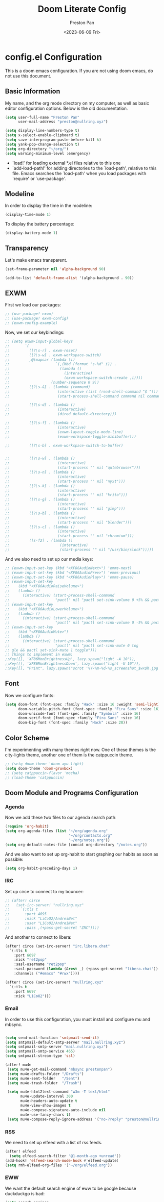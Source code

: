 #+title: Doom Literate Config
#+author: Preston Pan
#+date: <2023-06-09 Fri>
#+description: My doom emacs configuration
#+html_head: <link rel="stylesheet" type="text/css" href="../style.css" />

* config.el Configuration
This is a doom emacs configuration. If you are not using doom emacs, do not use this document.
** Basic Information
My name, and the org mode directory on my computer, as well as basic editor configuration options.
Below is the old documentation.
#+begin_src emacs-lisp :tangle yes
(setq user-full-name "Preston Pan"
      user-mail-address "preston@nullring.xyz")

(setq display-line-numbers-type t)
(setq x-select-enable-clipboard t)
(setq save-interprogram-paste-before-kill t)
(setq yank-pop-change-selection t)
(setq org-directory "~/org/")
(setq warning-minimum-level :emergency)
#+end_src
- `load!' for loading external *.el files relative to this one
- `add-load-path!' for adding directories to the `load-path', relative to
  this file. Emacs searches the `load-path' when you load packages with
  `require' or `use-package'.
** Modeline
In order to display the time in the modeline:
#+begin_src emacs-lisp :tangle yes
(display-time-mode 1)
#+end_src
To display the battery percentage:
#+begin_src emacs-lisp :tangle yes
(display-battery-mode 1)
#+end_src
** Transparency
Let's make emacs transparent.
#+begin_src emacs-lisp :tangle yes
(set-frame-parameter nil 'alpha-background 90)

(add-to-list 'default-frame-alist '(alpha-background . 90))
#+end_src
** EXWM
First we load our packages:
#+begin_src emacs-lisp :tangle yes
;; (use-package! exwm)
;; (use-package! exwm-config)
;; (exwm-config-example)
#+end_src
Now, we set our keybindings:
#+begin_src emacs-lisp :tangle yes
;; (setq exwm-input-global-keys
;;       `(
;;         ([?\s-r] . exwm-reset)
;;         ([?\s-w] . exwm-workspace-switch)
;;         ,@(mapcar (lambda (i)
;;                     `(,(kbd (format "s-%d" i)) .
;;                       (lambda ()
;;                         (interactive)
;;                         (exwm-workspace-switch-create ,i))))
;;                   (number-sequence 0 9))
;;         ([?\s-&] . (lambda (command)
;;                      (interactive (list (read-shell-command "$ ")))
;;                      (start-process-shell-command command nil command)))

;;         ([?\s-d] . (lambda ()
;;                      (interactive)
;;                      (dired default-directory)))

;;         ([?\s-f] . (lambda ()
;;                      (interactive)
;;                      (exwm-layout-toggle-mode-line)
;;                      (exwm-workspace-toggle-minibuffer)))

;;         ([?\s-b] . exwm-workspace-switch-to-buffer)


;;         ([?\s-w] . (lambda ()
;;                      (interactive)
;;                      (start-process "" nil "qutebrowser")))
;;         ([?\s-n] . (lambda ()
;;                      (interactive)
;;                      (start-process "" nil "nyxt")))
;;         ([?\s-k] . (lambda ()
;;                      (interactive)
;;                      (start-process "" nil "krita")))
;;         ([?\s-g] . (lambda ()
;;                      (interactive)
;;                      (start-process "" nil "gimp")))
;;         ([?\s-b] . (lambda ()
;;                      (interactive)
;;                      (start-process "" nil "blender")))
;;         ([?\s-c] . (lambda ()
;;                      (interactive)
;;                      (start-process "" nil "chromium")))
;;         ([s-f2] . (lambda ()
;;                       (interactive)
;;                       (start-process "" nil "/usr/bin/slock")))))

#+end_src
And we also need to set up our media keys:
#+begin_src emacs-lisp :tangle yes
;; (exwm-input-set-key (kbd "<XF86AudioNext>") 'emms-next)
;; (exwm-input-set-key (kbd "<XF86AudioPrev>") 'emms-previous)
;; (exwm-input-set-key (kbd "<XF86AudioPlay>") 'emms-pause)
;; (exwm-input-set-key
;;    (kbd "<XF86AudioRaiseVolume>")
;;    (lambda ()
;;      (interactive) (start-process-shell-command
;;                     "pactl" nil "pactl set-sink-volume 0 +5% && pactl set-sink-volume 1 +5%")))
;; (exwm-input-set-key
;;    (kbd "<XF86AudioLowerVolume>")
;;    (lambda ()
;;      (interactive) (start-process-shell-command
;;                     "pactl" nil "pactl set-sink-volume 0 -5% && pactl set-sink-volume 1 -5%")))
;; (exwm-input-set-key
;;    (kbd "<XF86AudioMute>")
;;    (lambda ()
;;      (interactive) (start-process-shell-command
;;                     "pactl" nil "pactl set-sink-mute 0 tog
;; gle && pactl set-sink-mute 1 toggle")))
;; Things to implement in exwm:
;;Key([], 'XF86MonBrightnessUp', lazy.spawn("light -A 10")),
;;Key([], 'XF86MonBrightnessDown', lazy.spawn("light -U 10")),
;;Key([], "Print", lazy.spawn("scrot '%Y-%m-%d-%s_screenshot_$wx$h.jpg' -e 'mv $f ~/img/scrot")),
#+end_src
** Font
Now we configure fonts:
#+begin_src emacs-lisp :tangle yes
(setq doom-font (font-spec :family "Hack" :size 16 :weight 'semi-light)
      doom-variable-pitch-font (font-spec :family "Fira Sans" :size 16)
      doom-unicode-font (font-spec :family "Symbola" :size 16)
      doom-serif-font (font-spec :family "Fira Sans" :size 16)
      doom-big-font (font-spec :family "Hack" :size 28))
#+end_src
** Color Scheme
I'm experimenting with many themes right now. One of these themes is the city-lights theme, another one of them
is the catppuccin theme.
#+begin_src emacs-lisp :tangle yes
;; (setq doom-theme 'doom-ayu-light)
(setq doom-theme 'doom-gruvbox)
;; (setq catppuccin-flavor 'mocha)
;; (load-theme 'catppuccin)
#+end_src
** Doom Module and Programs Configuration
*** Agenda
Now we add these two files to our agenda search path:
#+begin_src emacs-lisp :tangle yes
(require 'org-habit)
(setq org-agenda-files (list "~/org/agenda.org"
                             "~/org/contacts.org"
                             "~/org/notes.org"))
(setq org-default-notes-file (concat org-directory "/notes.org"))
#+end_src
And we also want to set up org-habit to start graphing our habits as soon as possible:
#+begin_src emacs-lisp :tangle yes
(setq org-habit-preceding-days 1)
#+end_src
*** IRC
Set up circe to connect to my bouncer:
#+begin_src emacs-lisp :tangle yes
;; (after! circe
;;   (set-irc-server! "nullring.xyz"
;;     `(:tls t
;;       :port 4095
;;       :nick "LiCoO2/AndreiNet"
;;       :user "LiCoO2/AndreiNet"
;;       :pass ,(+pass-get-secret "ZNC"))))
#+end_src
And another to connect to libera:
#+begin_src emacs-lisp :tangle yes
(after! circe (set-irc-server! "irc.libera.chat"
  `(:tls t
    :port 6697
    :nick "ret2pop"
    :sasl-username "ret2pop"
    :sasl-password (lambda (&rest _) (+pass-get-secret "libera.chat"))
    :channels ("#emacs" "#rwx"))))
#+end_src
#+begin_src emacs-lisp :tangle yes
(after! circe (set-irc-server! "nullring.xyz"
  `(:tls t
    :port 6697
    :nick "LiCoO2")))
#+end_src
*** Email
In order to use this configuration, you must install and configure mu and mbsync.
#+begin_src emacs-lisp :tangle yes

(setq send-mail-function 'smtpmail-send-it)
(setq smtpmail-default-smtp-server "mail.nullring.xyz")
(setq smtpmail-smtp-server "mail.nullring.xyz")
(setq smtpmail-smtp-service 465)
(setq smtpmail-stream-type 'ssl)

(after! mu4e
 (setq mu4e-get-mail-command "mbsync prestonpan")
 (setq mu4e-drafts-folder "/Drafts")
 (setq mu4e-sent-folder   "/Sent")
 (setq mu4e-trash-folder  "/Trash")

 (setq mu4e-html2text-command "w3m -T text/html"
       mu4e-update-interval 300
       mu4e-headers-auto-update t
       mu4e-view-show-images t
       mu4e-compose-signature-auto-include nil
       mu4e-use-fancy-chars t)
 (setq mu4e-compose-reply-ignore-address '("no-?reply" "preston@nullring.xyz")))
#+end_src
*** RSS
We need to set up elfeed with a list of rss feeds.
#+begin_src emacs-lisp :tangle yes
(after! elfeed
  (setq elfeed-search-filter "@1-month-ago +unread"))
(add-hook! 'elfeed-search-mode-hook #'elfeed-update)
(setq rmh-elfeed-org-files '("~/org/elfeed.org"))
#+end_src
*** EWW
We want the default search engine of eww to be google because duckduckgo is bad:
#+begin_src emacs-lisp :tangle yes
(setq search-engines
      '(
        (("google" "g") "https://google.com/search?q=%s")
        (("duckduckgo" "d" "ddg") "https://duckduckgo.com/?q=%s")
        (("rfc" "r") "https://www.rfc-editor.org/rfc/rfc%s.txt")
        (("rfc-kw" "rk") "https://www.rfc-editor.org/search/rfc_search_detail.php?title=%s")))

(setq search-engine-default "google")
(setq eww-search-prefix "https://google.com/search?q=")
(setq browse-url-secondary-browser-function 'browse-url-generic browse-url-generic-program "qutebrowser")
(setq browse-url-browser-function 'eww-browse-url)
(add-hook 'eww-mode-hook
          (lambda () (local-set-key (kbd "y Y") #'eww-copy-page-url)))
#+end_src
*** Music
In order to use this configuration, you must have mpd configured to use the same directory.
We automatically connect to mpd.
#+begin_src emacs-lisp :tangle yes
(emms-all)
(setq emms-source-file-default-directory (expand-file-name "~/music/"))
(setq emms-player-mpd-music-directory "~/music/")
(setq emms-player-mpd-server-name "localhost")
(setq emms-player-mpd-server-port "6600")
(setq emms-player-list '(emms-player-mpd))
(add-to-list 'emms-info-functions 'emms-info-mpd)
(add-to-list 'emms-player-list 'emms-player-mpd)
(emms-player-mpd-connect)
#+end_src
** Keybindings
Now we set up our keybindings for our applications:
#+begin_src emacs-lisp :tangle yes
(map! :leader
      :desc "Open irc"
      "i c" #'circe)
(map! :leader
      :desc "Open audio manager"
      "m m" #'emms)
(map! :leader
      :desc "Open RSS feed reader"
      "r s" #'elfeed)
(map! :leader
      :desc "Open password manager"
      "p w" #'ivy-pass)
(map! :leader
      :desc "Open dictionary program"
      "d i" #'dictionary)
(map! :leader
      :desc "Open rtorrent frontend"
      "r t" #'mentor)
(map! :leader
      :desc "Open eww web browser"
      "e w" #'eww)
#+end_src
*** Journal
First we set the journal to be in the website directory:
#+begin_src emacs-lisp :tangle yes
(setq org-journal-dir "~/org/website/journal/")
(setq org-journal-date-format "%A, %d %B %Y")
#+end_src
And then we add the headers needed to export the journal automatically:
#+begin_src emacs-lisp :tangle yes
(defun org-journal-file-header-func (time)
  "Custom function to create journal header."
  (concat
    (pcase org-journal-file-type
      (`daily "#+TITLE: Daily Journal\n#+STARTUP: showeverything\n#+DESCRIPTION: My daily journal entry\n#+AUTHOR: Preston Pan\n#+HTML_HEAD: <link rel=\"stylesheet\" type=\"text/css\" href=\"../style.css\" />\n#+html_head: <script src=\"https://polyfill.io/v3/polyfill.min.js?features=es6\"></script>\n#+html_head: <script id=\"MathJax-script\" async src=\"https://cdn.jsdelivr.net/npm/mathjax@3/es5/tex-mml-chtml.js\"></script>\n#+options: broken-links:t")
      (`weekly "#+TITLE: Weekly Journal\n#+STARTUP: folded")
      (`monthly "#+TITLE: Monthly Journal\n#+STARTUP: folded")
      (`yearly "#+TITLE: Yearly Journal\n#+STARTUP: folded"))))

(setq org-journal-file-header 'org-journal-file-header-func)
(setq org-journal-file-format "%Y%m%d.org")
#+end_src
To add everything to the agenda search path, we toggle:
#+begin_src emacs-lisp :tangle yes
(setq org-journal-enable-agenda-integration t)
#+end_src
*** Brain
I don't use this anymore, but it's good to have.
#+begin_src emacs-lisp :tangle yes
(setq org-brain-path "~/org/website/brain/")
#+end_src
*** Roam
This is the configuration for my mindmap.
#+begin_src emacs-lisp :tangle yes
(setq org-roam-graph-viewer "qutebrowser")
(setq org-roam-directory (file-truename "~/org/website/mindmap"))
(setq org-roam-capture-templates '(("d" "default" plain "%?"
                                    :target (file+head "${title}.org"
                                                       "#+title: ${title}\n#+author: Preston Pan\n#+html_head: <link rel=\"stylesheet\" type=\"text/css\" href=\"../style.css\" />\n#+html_head: <script src=\"https://polyfill.io/v3/polyfill.min.js?features=es6\"></script>\n#+html_head: <script id=\"MathJax-script\" async src=\"https://cdn.jsdelivr.net/npm/mathjax@3/es5/tex-mml-chtml.js\"></script>\n#+options: broken-links:t")
                                    :unnarrowed t)))
#+end_src
*** Publishing
In order to publish my website, we need to configure emacs to publish it somewhere and with diferrent parameters:
#+begin_src emacs-lisp :tangle yes
(require 'ox-publish)
(setq org-publish-project-alist
      '(("website-org"
         :base-directory "~/org/website"
         :base-extension "org"
         :publishing-directory "~/website_html"
         :recursive t
         :publishing-function org-html-publish-to-html
         :headline-levels 4
         :html-preamble t
         :html-preamble-format (("en" "<p class=\"preamble\"><a href=\"/index.html\">home</a> | <a href=\"./index.html\">section main page</a></p><hr>")))
        ("website-static"
         :base-directory "~/org/website"
         :base-extension "css\\|js\\|png\\|jpg\\|gif\\|pdf\\|mp3\\|ogg\\|swf\\|ico"
         :publishing-directory "~/website_html/"
         :recursive t
         :publishing-function org-publish-attachment)
        ("website" :auto-sitemap t :components ("website-org" "website-static"))))
;; (setq org-export-html-postamble-format '(("en" "<p class=\"preamble\"><a href=\"../index.html\">previous page</a> | <a href=\"/index.html\">home</a></p>")))
(setq org-html-postamble "Copyright © 2024 Preston Pan")
(setq org-export-with-section-numbers nil)
#+end_src
*** Contacts
Now we configure org-contacts, which allows me to store contacts in an org mode file:
#+begin_src emacs-lisp :tangle yes
(setq org-contacts-files '("~/org/contacts.org"))
#+end_src
And then we need to add some templates with org-capture in order to add entries to the contacts easier:
#+begin_src emacs-lisp :tangle yes
(defvar my/org-contacts-template "* %^{name}
:PROPERTIES:
:ADDRESS: %^{289 Cleveland St. Brooklyn, 11206 NY, USA}
:BIRTHDAY: %^{yyyy-mm-dd}
:EMAIL: %^{Email}
:NOTE: %^{NOTE}
:END:" "Template for org-contacts.")

(setq org-capture-templates
   `(("c" "Contact" entry (file+headline "~/org/contacts.org" "Friends"), my/org-contacts-template
      :empty-lines 1)))
#+end_src
*** Org Timer
Sometimes I want a timer to help me keep track of the time.
#+begin_src emacs-lisp :tangle yes
(setq org-clock-sound "~/audio/ding.wav")
#+end_src
** External Packages
we want to include some packages that don't come with doom emacs.
*** KBD-Mode
kbd-mode allows us to edit kmonad kbd files with syntax highlighting:
#+begin_src emacs-lisp :tangle yes
(use-package! kbd-mode)
#+end_src
*** Pinentry
We now set up pinentry for the pass program. We need to set the mode to loopback
in order to enable emacs to start itself as a pinentry program, and we need to allow
loopbacks in gpg-agent.conf.
#+begin_src emacs-lisp :tangle yes
(use-package! pinentry
        :init (setq epa-pinentry-mode `loopback)
               (pinentry-start))
#+end_src
*** Rainbow Mode
This is not used currently but might in the future.
#+begin_src emacs-lisp :tangle yes
(define-globalized-minor-mode global-rainbow-mode rainbow-mode
  (lambda ()
    (when (not (memq major-mode
                (list 'org-agenda-mode)))
     (rainbow-mode 1))))
#+end_src
*** Automatically tangle
Tangling manually every single time is kind of painful. Instead, we allow ourselves to set a flag
in org that allows org to know we should tangle on save:
#+begin_src emacs-lisp :tangle yes
(use-package! org-auto-tangle
  :hook (org-mode . org-auto-tangle-mode))
#+end_src
*** Notifications
We use ednc to manage notifications.
#+begin_src emacs-lisp :tangle yes
(ednc-mode 1)

(defun show-notification-in-buffer (old new)
  (let ((name (format "Notification %d" (ednc-notification-id (or old new)))))
    (with-current-buffer (get-buffer-create name)
      (if new (let ((inhibit-read-only t))
                (if old (erase-buffer) (ednc-view-mode))
                (insert (ednc-format-notification new t))
                (pop-to-buffer (current-buffer)))
        (kill-buffer)))))

(add-hook 'ednc-notification-presentation-functions
          #'show-notification-in-buffer)

(evil-define-key 'normal ednc-view-mode-map
  (kbd "d")   'ednc-dismiss-notification
  (kbd "RET") 'ednc-invoke-action
  (kbd "e")   'ednc-toggle-expanded-view)
#+end_src
*** Playing Video
#+begin_src emacs-lisp :tangle yes
(setq empv-invidious-instance "https://yewtu.be/api/v1")
#+end_src
*** Mastodon
#+begin_src emacs-lisp :tangle yes
(setq mastodon-instance-url "https://types.pl")
(setq mastodon-active-user "ret2pop")
#+end_src
*** Ement
#+begin_src emacs-lisp :tangle yes
;; (ement-connect :uri-prefix "http://localhost:8009")
#+end_src
*** Stem
I wrote a [[https://github.com/ret2pop/stem-mode][major mode]] for my programming language [[https://github.com/ret2pop/stem][stem]].
#+begin_src emacs-lisp :tangle yes
(use-package stem-mode)
(add-to-list 'auto-mode-alist '("\\.stem\\'" . stem-mode))
#+end_src
*** Tufte
Our website uses the tufte css styling and we must therefore tell emacs to generate html that is compliant with this html:
#+begin_src emacs-lisp
(use-package! ox-tufte)
(use-package! plan9-theme)
#+end_src

* packages.el Configuration
These are some external packages that I use that are not provided by doom modules.
#+begin_src emacs-lisp :tangle packages.el
(unpin! evil-collection)
(package! evil-collection
  :recipe (:repo "kepi/evil-collection" :branch "mu4e-development"))

(package! pinentry)
(package! kbd-mode
  :recipe (:host github
           :repo "kmonad/kbd-mode"))
(package! nasm-mode)
(package! org-contrib)
(package! exwm)
(package! org-auto-tangle)
(package! rainbow-mode)
(package! ednc)
(package! mentor)
(package! request) ;; dependency for lemmy client
(package! plz) ;; dependency for lemmy client; either request or plz is idk what to use
(package! curl-to-elisp)
(package! empv)
(package! elpher)
(package! ement)
(package! mastodon)
(package! go-translate)
(package! ts)
(package! chess)
(package! ox-tufte)
(package! plan9-theme)
#+end_src

* init.el Configuration
This installs all the doom modules that we are going to be configuring:
#+begin_src emacs-lisp :tangle init.el
(doom! :input
       ;;bidi              ; (tfel ot) thgir etirw uoy gnipleh
       chinese
       japanese
       ;;layout            ; auie,ctsrnm is the superior home row

       :completion
       company
       ;;helm              ; the *other* search engine for love and life
       ;;ido               ; the other *other* search engine...
       (ivy +icons +fuzzy)
       ;; vertico

       :ui
       ;;deft              ; notational velocity for Emacs
       doom
       doom-dashboard
       doom-quit
       (emoji +unicode)
       hl-todo
       hydra
       indent-guides
       (ligatures +extra +fira)
       minimap
       modeline
       ;;nav-flash         ; blink cursor line after big motions
       ;;neotree           ; a project drawer, like NERDTree for vim
       ophints
       (popup +defaults)
       ;; tabs
       treemacs
       unicode
       (vc-gutter +pretty)
       vi-tilde-fringe
       window-select
       workspaces
       zen

       :editor
       (evil +everywhere)
       file-templates
       fold
       (format +onsave)
       ;;god               ; run Emacs commands without modifier keys
       lispy
       ;;multiple-cursors  ; editing in many places at once
       ;;objed             ; text object editing for the innocent
       parinfer
       ;;rotate-text       ; cycle region at point between text candidates
       snippets
       word-wrap

       :emacs
       dired
       electric
       (ibuffer +icons)
       undo
       vc

       :term
       eshell            ; the elisp shell that works everywhere
       ;;shell             ; simple shell REPL for Emacs
       ;; term           ; basic terminal emulator for Emacs
       vterm

       :checkers
       syntax
       (spell +flyspell)
       grammar

       :tools
       ;;ansible
       ;;biblio            ; Writes a PhD for you (citation needed)
       (debugger +lsp)
       ;;direnv
       ;;docker
       editorconfig
       ein
       (eval +overlay)
       gist
       (lookup +dictionary +offline)
       lsp
       magit
       make
       pass
       pdf
       ;;prodigy           ; FIXME managing external services & code builders
       rgb
       ;;taskrunner        ; taskrunner for all your projects
       ;;terraform         ; infrastructure as code
       tmux
       tree-sitter
       ;;upload            ; map local to remote projects via ssh/ftp

       :os
       (:if IS-MAC macos)
       tty

       :lang
       ;;agda              ; types of types of types of types...
       ;;beancount         ; mind the GAAP
       (cc +lsp)
       ;;clojure           ; java with a lisp
       common-lisp
       ;;coq               ; proofs-as-programs
       ;;crystal           ; ruby at the speed of c
       ;;csharp            ; unity, .NET, and mono shenanigans
       data
       ;;(dart +flutter)   ; paint ui and not much else
       ;;dhall
       ;;elixir            ; erlang done right
       ;;elm               ; care for a cup of TEA?
       emacs-lisp
       ;;erlang            ; an elegant language for a more civilized age
       ess
       ;;factor
       ;;faust             ; dsp, but you get to keep your soul
       ;;fortran           ; in FORTRAN, GOD is REAL (unless declared INTEGER)
       ;;fsharp            ; ML stands for Microsoft's Language
       ;;fstar             ; (dependent) types and (monadic) effects and Z3
       ;;gdscript          ; the language you waited for
       (go +lsp)
       ;;(graphql +lsp)    ; Give queries a REST
       (haskell +lsp)    ; a language that's lazier than I am
       ;;hy                ; readability of scheme w/ speed of python
       ;;idris             ; a language you can depend on
       (json +lsp)
       ;;(java +lsp)       ; the poster child for carpal tunnel syndrome
       (javascript +lsp)
       ;;julia             ; a better, faster MATLAB
       ;;kotlin            ; a better, slicker Java(Script)
       (latex +lsp +fold +cdlatex)
       ;;lean              ; for folks with too much to prove
       ;;ledger            ; be audit you can be
       ;;lua               ; one-based indices? one-based indices
       (markdown +grip)
       ;;nim               ; python + lisp at the speed of c
       nix
       ;;ocaml             ; an objective camel
       (org +journal +jupyter +gnuplot +brain +pretty +roam2)
       ;;php               ; perl's insecure younger brother
       ;;plantuml          ; diagrams for confusing people more
       ;;purescript        ; javascript, but functional
       (python +lsp +tree-sitter)
       ;;qt                ; the 'cutest' gui framework ever
       ;;racket            ; a DSL for DSLs
       ;;raku              ; the artist formerly known as perl6
       ;;rest              ; Emacs as a REST client
       ;;rst               ; ReST in peace
       ;;(ruby +rails)     ; 1.step {|i| p "Ruby is #{i.even? ? 'love' : 'life'}"}
       (rust +lsp)
       ;;scala             ; java, but good
       (scheme +guile)
       (sh +fish +lsp)
       ;;sml
       solidity          ; do you need a blockchain? No.
       ;;swift             ; who asked for emoji variables?
       ;;terra             ; Earth and Moon in alignment for performance.
       (web +lsp)
       (yaml +lsp)
       ;;zig               ; C, but simpler

       :email
       (mu4e +org)
       ;;notmuch
       ;;(wanderlust +gmail)

       :app
       calendar
       emms
       everywhere
       irc
       (rss +org)
       ;;twitter           ; twitter client https://twitter.com/vnought

       :config
       literate
       (default +bindings +smartparens))
#+end_src
